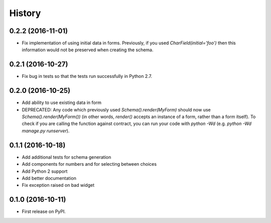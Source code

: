 .. :changelog:

History
-------

0.2.2 (2016-11-01)
++++++++++++++++++

* Fix implementation of using initial data in forms. Previously, if you used
  `CharField(initial='foo')` then this information would not be preserved when
  creating the schema.

0.2.1 (2016-10-27)
++++++++++++++++++

* Fix bug in tests so that the tests run successfully in Python 2.7.

0.2.0 (2016-10-25)
++++++++++++++++++

* Add ability to use existing data in form
* DEPRECATED: Any code which previously used `Schema().render(MyForm)` should
  now use `Schema().render(MyForm())` (in other words, `render()` accepts an
  instance of a form, rather than a form itself). To check if you are calling
  the function against contract, you can run your code with `python -Wd`
  (e.g. `python -Wd manage.py runserver`).

0.1.1 (2016-10-18)
++++++++++++++++++

* Add additional tests for schema generation
* Add components for numbers and for selecting between choices
* Add Python 2 support
* Add better documentation
* Fix exception raised on bad widget

0.1.0 (2016-10-11)
++++++++++++++++++

* First release on PyPI.
